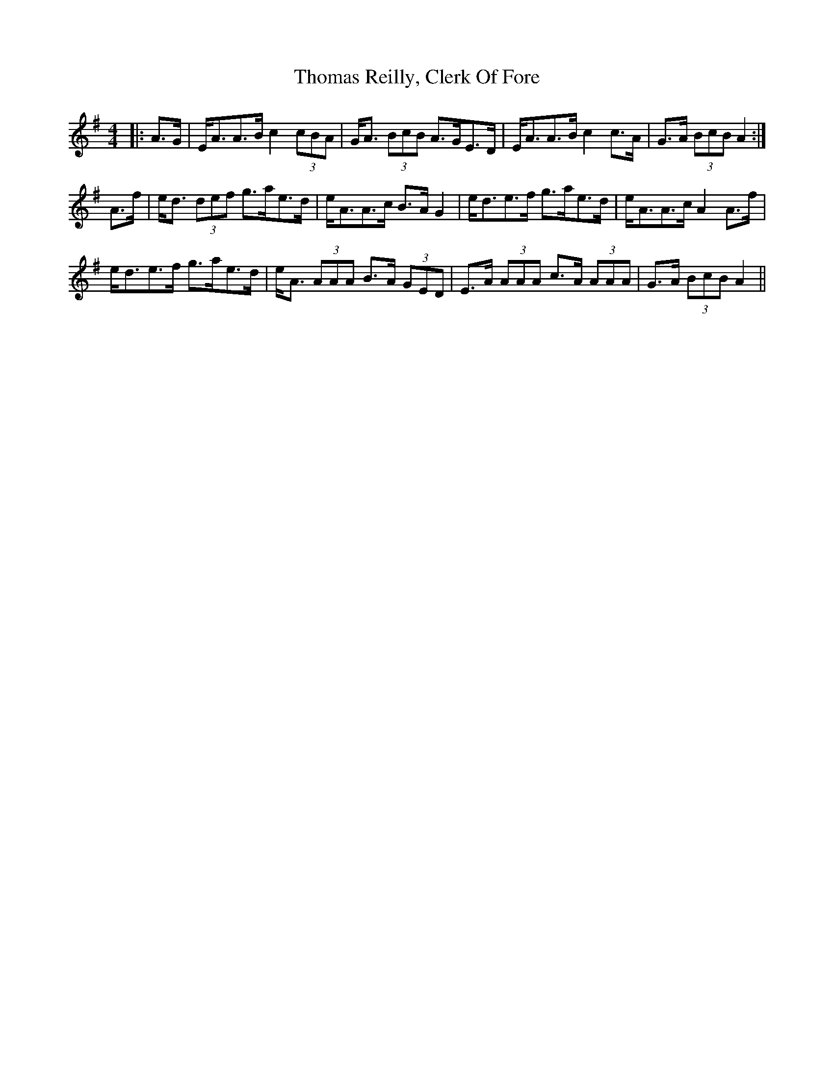 X: 39921
T: Thomas Reilly, Clerk Of Fore
R: strathspey
M: 4/4
K: Adorian
|:A>G|E<AA>B c2 (3cBA|G<A (3BcB A>GE>D|E<AA>B c2 c>A|G>A (3BcB A2:|
A>f|e<d (3def g>ae>d|e<AA>c B>A G2|e<de>f g>ae>d|e<AA>c A2 A>f|
e<de>f g>ae>d|e<A (3AAA B>A (3GED|E>A (3AAA c>A (3AAA|G>A (3BcB A2||

